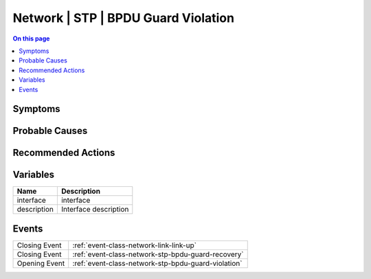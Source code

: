 .. _alarm-class-network-stp-bpdu-guard-violation:

====================================
Network | STP | BPDU Guard Violation
====================================
.. contents:: On this page
    :local:
    :backlinks: none
    :depth: 1
    :class: singlecol

Symptoms
--------
.. todo::
    Describe Network | STP | BPDU Guard Violation symptoms

Probable Causes
---------------
.. todo::
    Describe Network | STP | BPDU Guard Violation probable causes

Recommended Actions
-------------------
.. todo::
    Describe Network | STP | BPDU Guard Violation recommended actions

Variables
----------
==================== ==================================================
Name                 Description
==================== ==================================================
interface            interface
description          Interface description
==================== ==================================================

Events
------
============= ======================================================================
Closing Event :ref:`event-class-network-link-link-up`
Closing Event :ref:`event-class-network-stp-bpdu-guard-recovery`
Opening Event :ref:`event-class-network-stp-bpdu-guard-violation`
============= ======================================================================
